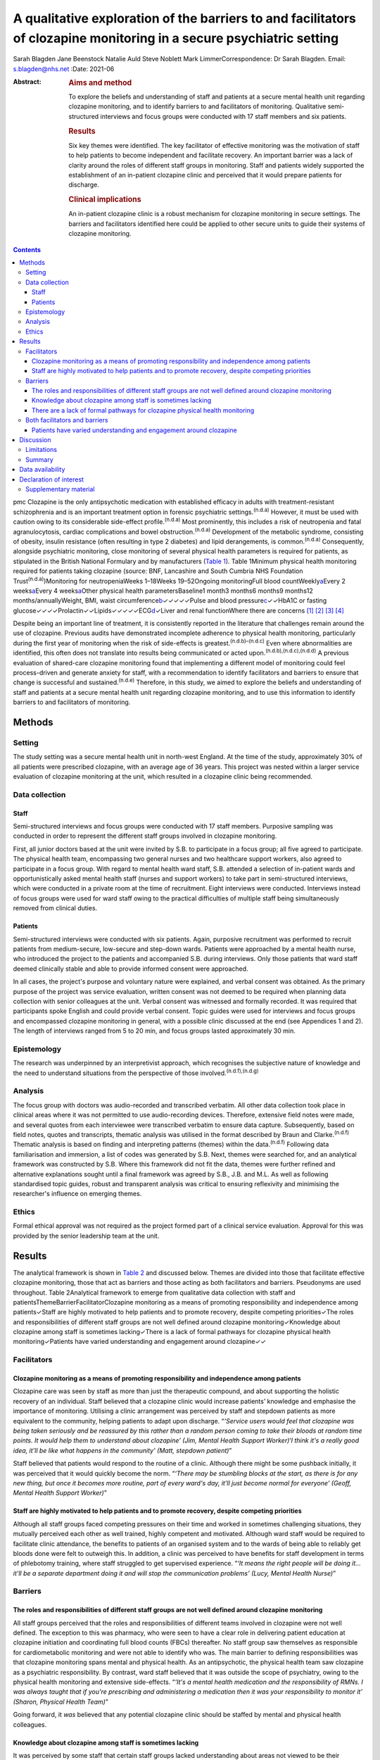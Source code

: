 =====================================================================================================================
A qualitative exploration of the barriers to and facilitators of clozapine monitoring in a secure psychiatric setting
=====================================================================================================================

Sarah Blagden
Jane Beenstock
Natalie Auld
Steve Noblett
Mark LimmerCorrespondence: Dr Sarah Blagden. Email: s.blagden@nhs.net
:Date: 2021-06

:Abstract:
   .. rubric:: Aims and method
      :name: sec_a1

   To explore the beliefs and understanding of staff and patients at a
   secure mental health unit regarding clozapine monitoring, and to
   identify barriers to and facilitators of monitoring. Qualitative
   semi-structured interviews and focus groups were conducted with 17
   staff members and six patients.

   .. rubric:: Results
      :name: sec_a2

   Six key themes were identified. The key facilitator of effective
   monitoring was the motivation of staff to help patients to become
   independent and facilitate recovery. An important barrier was a lack
   of clarity around the roles of different staff groups in monitoring.
   Staff and patients widely supported the establishment of an
   in-patient clozapine clinic and perceived that it would prepare
   patients for discharge.

   .. rubric:: Clinical implications
      :name: sec_a3

   An in-patient clozapine clinic is a robust mechanism for clozapine
   monitoring in secure settings. The barriers and facilitators
   identified here could be applied to other secure units to guide their
   systems of clozapine monitoring.


.. contents::
   :depth: 3
..

pmc
Clozapine is the only antipsychotic medication with established efficacy
in adults with treatment-resistant schizophrenia and is an important
treatment option in forensic psychiatric settings.\ :sup:`(n.d.a)`
However, it must be used with caution owing to its considerable
side-effect profile.\ :sup:`(n.d.a)` Most prominently, this includes a
risk of neutropenia and fatal agranulocytosis, cardiac complications and
bowel obstruction.\ :sup:`(n.d.a)` Development of the metabolic
syndrome, consisting of obesity, insulin resistance (often resulting in
type 2 diabetes) and lipid derangements, is common.\ :sup:`(n.d.a)`
Consequently, alongside psychiatric monitoring, close monitoring of
several physical health parameters is required for patients, as
stipulated in the British National Formulary and by manufacturers
(`Table 1 <#tab01>`__). Table 1Minimum physical health monitoring
required for patients taking clozapine (source: BNF, Lancashire and
South Cumbria NHS Foundation Trust\ :sup:`(n.d.a)`)Monitoring for
neutropeniaWeeks 1–18Weeks 19–52Ongoing monitoringFull blood
countWeekly\ `a <#tfn1_1>`__\ Every 2 weeks\ `a <#tfn1_1>`__\ Every 4
weeks\ `a <#tfn1_1>`__\ Other physical health parametersBaseline1 month3
months6 months9 months12 months/annuallyWeight, BMI, waist
circumference\ `b <#tfn1_2>`__\ ✓✓✓✓✓Pulse and blood
pressure\ `c <#tfn1_3>`__\ ✓✓HbA1C or fasting
glucose✓✓✓✓Prolactin✓✓Lipids✓✓✓✓✓ECG\ `d <#tfn1_4>`__\ ✓Liver and renal
functionWhere there are concerns [1]_ [2]_ [3]_ [4]_

Despite being an important line of treatment, it is consistently
reported in the literature that challenges remain around the use of
clozapine. Previous audits have demonstrated incomplete adherence to
physical health monitoring, particularly during the first year of
monitoring when the risk of side-effects is
greatest.\ :sup:`(n.d.b)–(n.d.c)` Even where abnormalities are
identified, this often does not translate into results being
communicated or acted upon.\ :sup:`(n.d.b),(n.d.c),(n.d.d)` A previous
evaluation of shared-care clozapine monitoring found that implementing a
different model of monitoring could feel process-driven and generate
anxiety for staff, with a recommendation to identify facilitators and
barriers to ensure that change is successful and
sustained.\ :sup:`(n.d.e)` Therefore, in this study, we aimed to explore
the beliefs and understanding of staff and patients at a secure mental
health unit regarding clozapine monitoring, and to use this information
to identify barriers to and facilitators of monitoring.

.. _sec1:

Methods
=======

.. _sec1-1:

Setting
-------

The study setting was a secure mental health unit in north-west England.
At the time of the study, approximately 30% of all patients were
prescribed clozapine, with an average age of 36 years. This project was
nested within a larger service evaluation of clozapine monitoring at the
unit, which resulted in a clozapine clinic being recommended.

.. _sec1-2:

Data collection
---------------

.. _sec1-2-1:

Staff
~~~~~

Semi-structured interviews and focus groups were conducted with 17 staff
members. Purposive sampling was conducted in order to represent the
different staff groups involved in clozapine monitoring.

First, all junior doctors based at the unit were invited by S.B. to
participate in a focus group; all five agreed to participate. The
physical health team, encompassing two general nurses and two healthcare
support workers, also agreed to participate in a focus group. With
regard to mental health ward staff, S.B. attended a selection of
in-patient wards and opportunistically asked mental health staff (nurses
and support workers) to take part in semi-structured interviews, which
were conducted in a private room at the time of recruitment. Eight
interviews were conducted. Interviews instead of focus groups were used
for ward staff owing to the practical difficulties of multiple staff
being simultaneously removed from clinical duties.

.. _sec1-2-2:

Patients
~~~~~~~~

Semi-structured interviews were conducted with six patients. Again,
purposive recruitment was performed to recruit patients from
medium-secure, low-secure and step-down wards. Patients were approached
by a mental health nurse, who introduced the project to the patients and
accompanied S.B. during interviews. Only those patients that ward staff
deemed clinically stable and able to provide informed consent were
approached.

In all cases, the project's purpose and voluntary nature were explained,
and verbal consent was obtained. As the primary purpose of the project
was service evaluation, written consent was not deemed to be required
when planning data collection with senior colleagues at the unit. Verbal
consent was witnessed and formally recorded. It was required that
participants spoke English and could provide verbal consent. Topic
guides were used for interviews and focus groups and encompassed
clozapine monitoring in general, with a possible clinic discussed at the
end (see Appendices 1 and 2). The length of interviews ranged from 5 to
20 min, and focus groups lasted approximately 30 min.

.. _sec1-3:

Epistemology
------------

The research was underpinned by an interpretivist approach, which
recognises the subjective nature of knowledge and the need to understand
situations from the perspective of those
involved.\ :sup:`(n.d.f),(n.d.g)`

.. _sec1-4:

Analysis
--------

The focus group with doctors was audio-recorded and transcribed
verbatim. All other data collection took place in clinical areas where
it was not permitted to use audio-recording devices. Therefore,
extensive field notes were made, and several quotes from each
interviewee were transcribed verbatim to ensure data capture.
Subsequently, based on field notes, quotes and transcripts, thematic
analysis was utilised in the format described by Braun and
Clarke.\ :sup:`(n.d.f)` Thematic analysis is based on finding and
interpreting patterns (themes) within the data.\ :sup:`(n.d.f)`
Following data familiarisation and immersion, a list of codes was
generated by S.B. Next, themes were searched for, and an analytical
framework was constructed by S.B. Where this framework did not fit the
data, themes were further refined and alternative explanations sought
until a final framework was agreed by S.B., J.B. and M.L. As well as
following standardised topic guides, robust and transparent analysis was
critical to ensuring reflexivity and minimising the researcher's
influence on emerging themes.

.. _sec1-5:

Ethics
------

Formal ethical approval was not required as the project formed part of a
clinical service evaluation. Approval for this was provided by the
senior leadership team at the unit.

.. _sec2:

Results
=======

The analytical framework is shown in `Table 2 <#tab02>`__ and discussed
below. Themes are divided into those that facilitate effective clozapine
monitoring, those that act as barriers and those acting as both
facilitators and barriers. Pseudonyms are used throughout. Table
2Analytical framework to emerge from qualitative data collection with
staff and patientsThemeBarrierFacilitatorClozapine monitoring as a means
of promoting responsibility and independence among patients✓Staff are
highly motivated to help patients and to promote recovery, despite
competing priorities✓The roles and responsibilities of different staff
groups are not well defined around clozapine monitoring✓Knowledge about
clozapine among staff is sometimes lacking✓There is a lack of formal
pathways for clozapine physical health monitoring✓Patients have varied
understanding and engagement around clozapine✓✓

.. _sec2-1:

Facilitators
------------

.. _sec2-1-1:

Clozapine monitoring as a means of promoting responsibility and independence among patients
~~~~~~~~~~~~~~~~~~~~~~~~~~~~~~~~~~~~~~~~~~~~~~~~~~~~~~~~~~~~~~~~~~~~~~~~~~~~~~~~~~~~~~~~~~~

Clozapine care was seen by staff as more than just the therapeutic
compound, and about supporting the holistic recovery of an individual.
Staff believed that a clozapine clinic would increase patients’
knowledge and emphasise the importance of monitoring. Utilising a clinic
arrangement was perceived by staff and stepdown patients as more
equivalent to the community, helping patients to adapt upon discharge.
“*‘Service users would feel that clozapine was being taken seriously and
be reassured by this rather than a random person coming to take their
bloods at random time points. It would help them to understand about
clozapine’ (Jim, Mental Health Support Worker)‘I think it's a really
good idea, it'll be like what happens in the community’ (Matt, stepdown
patient)*”

Staff believed that patients would respond to the routine of a clinic.
Although there might be some pushback initially, it was perceived that
it would quickly become the norm. “*‘There may be stumbling blocks at
the start, as there is for any new thing, but once it becomes more
routine, part of every ward's day, it'll just become normal for
everyone’ (Geoff, Mental Health Support Worker)*”

.. _sec2-1-2:

Staff are highly motivated to help patients and to promote recovery, despite competing priorities
~~~~~~~~~~~~~~~~~~~~~~~~~~~~~~~~~~~~~~~~~~~~~~~~~~~~~~~~~~~~~~~~~~~~~~~~~~~~~~~~~~~~~~~~~~~~~~~~~

Although all staff groups faced competing pressures on their time and
worked in sometimes challenging situations, they mutually perceived each
other as well trained, highly competent and motivated. Although ward
staff would be required to facilitate clinic attendance, the benefits to
patients of an organised system and to the wards of being able to
reliably get bloods done were felt to outweigh this. In addition, a
clinic was perceived to have benefits for staff development in terms of
phlebotomy training, where staff struggled to get supervised experience.
“*‘It means the right people will be doing it… it'll be a separate
department doing it and will stop the communication problems’ (Lucy,
Mental Health Nurse)*”

.. _sec2-2:

Barriers
--------

.. _sec2-2-1:

The roles and responsibilities of different staff groups are not well defined around clozapine monitoring
~~~~~~~~~~~~~~~~~~~~~~~~~~~~~~~~~~~~~~~~~~~~~~~~~~~~~~~~~~~~~~~~~~~~~~~~~~~~~~~~~~~~~~~~~~~~~~~~~~~~~~~~~

All staff groups perceived that the roles and responsibilities of
different teams involved in clozapine were not well defined. The
exception to this was pharmacy, who were seen to have a clear role in
delivering patient education at clozapine initiation and coordinating
full blood counts (FBCs) thereafter. No staff group saw themselves as
responsible for cardiometabolic monitoring and were not able to identify
who was. The main barrier to defining responsibilities was that
clozapine monitoring spans mental and physical health. As an
antipsychotic, the physical health team saw clozapine as a psychiatric
responsibility. By contrast, ward staff believed that it was outside the
scope of psychiatry, owing to the physical health monitoring and
extensive side-effects. “*‘It's a mental health medication and the
responsibility of RMNs. I was always taught that if you're prescribing
and administering a medication then it was your responsibility to
monitor it’ (Sharon, Physical Health Team)*”

Going forward, it *was* believed that any potential clozapine clinic
should be staffed by mental and physical health colleagues.

.. _sec2-2-2:

Knowledge about clozapine among staff is sometimes lacking
~~~~~~~~~~~~~~~~~~~~~~~~~~~~~~~~~~~~~~~~~~~~~~~~~~~~~~~~~~

It was perceived by some staff that certain staff groups lacked
understanding about areas not viewed to be their responsibility,
particularly cardiometabolic monitoring among ward staff. There was
concern about this among experienced staff, who believed that
undergraduate training around clozapine had declined. They suggested
that robust training was needed for forensic staff, given the widespread
use of clozapine. “*‘It was drilled in when I was training that you had
to ask everyone on clozapine about their bowel habit every morning but
I'm not sure they're doing it now’ (Steve, Mental Health Nurse)‘The
experienced nurses do this very well. They're well informed about the
importance of monitoring clozapine. The new nurses really struggle, they
don't know the side effects’ (Kristina, Doctor)*”

.. _sec2-2-3:

There are a lack of formal pathways for clozapine physical health monitoring
~~~~~~~~~~~~~~~~~~~~~~~~~~~~~~~~~~~~~~~~~~~~~~~~~~~~~~~~~~~~~~~~~~~~~~~~~~~~

Just as it was not clear who was responsible, it was also believed that
pathways for testing and acting upon abnormal physical health results
were lacking. Different wards sometimes had different systems, which
made it difficult to keep track of how and whether things were done.
Staff widely acknowledged that there was a need to organise monitoring,
supported by electronic systems. It was believed that it would be
difficult to train all staff to do this, and that a clinic model would
create a discrete group competent in this. “*‘There's not any formalised
process and I think that is probably one of the problems as to why the
clinic would be useful I guess’ (Tom, Doctor)‘The same people would be
doing it all the time and would know what they were doing’ (Carly,
Mental Health Nurse)*”

.. _sec2-3:

Both facilitators and barriers
------------------------------

.. _sec2-3-1:

Patients have varied understanding and engagement around clozapine
~~~~~~~~~~~~~~~~~~~~~~~~~~~~~~~~~~~~~~~~~~~~~~~~~~~~~~~~~~~~~~~~~~

Although most patients were aware that some form of monitoring was
required for clozapine, their understanding varied. This was apparent
when discussing the reasons for the regular FBCs. “*‘It's for
cholesterol isn't it’ (Kyle, low-secure patient)‘It's for the white cell
isn't it’ (Warren, low-secure patient)‘It's for the green light isn't
it?’ (Elaine, medium-secure patient)*”

Aside from regular FBCs, patients had minimal awareness of any other
monitoring and were usually only aware of side-effects if they had
experienced them. “*‘I can't go to the toilet’ (Colin, medium-secure
patient)*”

Nevertheless, patients understood why they took clozapine and perceived
it favourably for psychiatric symptoms. “*‘Within a few weeks I was more
stable and they [hallucinations] disappeared, I sometimes miss them
though. Some of them were my mates’ (William, stepdown patients)*”

Patients were used to a model of care that required little effort, and
staff felt that it could be a struggle to engage some. Likewise, some
patients described the convenience of the current system. “*‘We struggle
to get patients to go and see the GP. It's a challenge just to get
people out of bed and to come to the ward clinic room’ (Steve, Mental
Health Nurse)‘I'm quite happy with how it is at the moment… more
convenient’ (Kyle, low-secure patient)*”

.. _sec3:

Discussion
==========

Effective monitoring of physical health parameters and side-effects is a
must-do aspect of clozapine care to prevent serious incidents in the
short term, as well as the long-term health effects of cardiometabolic
complications. Despite this, studies repeatedly report that adherence to
the required monitoring, in both in-patient and community settings, is
incomplete.\ :sup:`(n.d.b)–(n.d.d),(n.d.h),(n.d.i)` Although clozapine
is widely used in forensic settings, there is very little published
literature relating to its use here. This qualitative study has provided
valuable insight into clozapine monitoring in a secure unit and has
identified facilitators and barriers to effective monitoring. These are
displayed in `Fig. 1 <#fig01>`__ in the format of Lewin's force field
analysis, which depicts change as a state of imbalance between driving
and resisting forces, with change achieved by increasing the
facilitators, reducing the barriers, or both.\ :sup:`(n.d.j),(n.d.k)`
Fig. 1Force field analysis of forces driving and resisting change in
relation to clozapine monitoring.\ :sup:`(n.d.j),(n.d.k)`

The key facilitator was the motivation of staff to facilitate recovery
and prepare patients for discharge. Staff understood the risks of not
effectively monitoring clozapine and were keen to implement a more
efficient model. This mirrors the findings of a previous evaluation of
community shared-care clozapine monitoring, where forensic healthcare
professionals were motivated by enabling patients to develop skills for
independence.\ :sup:`(n.d.e)` Both staff and patients believed that
physical and mental healthcare were equally important for people taking
clozapine.\ :sup:`(n.d.e)` In our study, there was a range of
understanding among patients, with stepdown patients having greater
understanding of the associated benefits of monitoring. Their engagement
is a further key facilitator to be harnessed. Linked to this, staff
noted that patients responded favourably to routine, and that
consistency should be a core component of clozapine monitoring.

In terms of barriers, an important finding was that roles and
responsibilities for monitoring were not clearly defined and inter-team
communication was sometimes lacking. Spanning mental and physical
health, clozapine monitoring was widely perceived to be outside the
scope of practice of the different teams involved. These factors have
previously been identified as key determinants of psychiatrists’
practice in relation to clozapine, and major contributors to low rates
and inconsistency of follow-up.\ :sup:`(n.d.i)` Likewise, there was
sometimes a lack of knowledge about clozapine monitoring, particularly
aspects that staff did not perceive as their responsibility. Although
the FBC component was widely understood, as results must be available to
enable clozapine dispensing, some staff perceived understanding of
cardiometabolic monitoring to be limited among ward staff, despite the
widespread prevalence of these complications. Defined roles and
responsibilities must be supported by robust pathways for clozapine
monitoring. Inconsistent documentation, limited knowledge about
clozapine and a lack of communication between teams have previously been
shown to limit improvements when abnormalities are
detected.\ :sup:`(n.d.l),(n.d.d)` Logistically, access to
phlebotomy-trained staff was a key barrier to on-schedule monitoring,
which has been highlighted in previous audits of clozapine
monitoring.\ :sup:`(n.d.b),(n.d.m)` From a patient perspective,
monitoring was passive, and many had little insight into the monitoring
requirements. Although there were more barriers than facilitators with
respect to changing the clozapine monitoring system, the facilitators
were strong motivators, so it is anticipated that they will drive the
proposed change and allow the barriers identified to be overcome.

Although not widely explored in the academic literature, there is some
consensus as to what gold-standard clozapine monitoring encompasses, and
this study adds to this. First, it is essential that staff and patients
perceive clozapine monitoring as a tool for facilitating patient
recovery, independence and safety, and not simply as the process for
supplying a medication.\ :sup:`(n.d.e)` Patient education should not be
a one-off event but should be repeated throughout treatment, especially
as patients may be unwell at the time of clozapine initiation and have
low health literacy.\ :sup:`(n.d.n)` Clozapine monitoring must be
supported by care pathways and effective interventions to ensure that,
first, monitoring takes place and, second, that abnormal findings are
actioned.\ :sup:`(n.d.d)` Pathways should be standardised so that they
can be easily followed by busy staff working across wards. Any system of
monitoring must be supported by electronic tools to keep track of
monitoring.\ :sup:`(n.d.d)` An in-patient clozapine clinic is an
effective system for clozapine monitoring that is widely supported by
staff and patients. This provides FBC monitoring, along with monitoring
of other physical health parameters and side-effects. In terms of
staffing, multidisciplinary representation is likely to be effective,
with mental and physical health co-staffing supported in this study.
Several senior staff members in our study raised concerns about
undergraduate training around clozapine. Given the complex monitoring
and severe side-effects, robust training on clozapine should be
encompassed by undergraduate mental health nursing degrees and a
mandatory workplace training module. Where establishment of a clozapine
clinic is not feasible, it is recommended that, as a minimum, a
clozapine pathway is established that defines the roles and
responsibilities of different staff groups and triggers appropriate
communication and actions where abnormal results are identified. This
should be underpinned by an electronic system that simplifies the
process and is accessible by the relevant staff.

.. _sec3-1:

Limitations
-----------

As with much qualitative work, there were small numbers of participants,
and they were interviewed in a single location. This restricts the
transferability of results, as some may be specific to the individual
setting. However, the findings reinforce those from the wider
literature, and beliefs and challenges have been identified that are
widely applicable to mental health settings.

A further limitation is the possibility that the results were influenced
by recall and social desirability bias. Furthermore, as patients were
approached by a senior nurse, it is possible that patients with a
favourable attitude towards clozapine or a good relationship with staff
were recruited.

.. _sec3-2:

Summary
-------

Clozapine is widely used in forensic settings, yet considerable
challenges remain around its use, particularly ensuring on-schedule
monitoring of physical health parameters. The reasons underlying this
have not previously been widely explored, and this qualitative study
adds to the evidence base by identifying facilitators of and barriers to
monitoring. Forensic healthcare staff are highly motivated to promote
skills for independence and recovery among patients, and understand the
role of clozapine care in this. This motivation and enthusiasm is a core
facilitator of positive change and increases the likelihood that change
will be sustained. Formal procedures and pathways must be in place to
underlie clozapine monitoring, supported by electronic systems and
tools. A clozapine clinic is a robust mechanism for providing in-patient
clozapine monitoring in secure settings that is widely supported by
staff and patients, and prepares patients for transition to the
community. These findings can be applied to other mental health units to
optimise their systems of clozapine monitoring.

We thank all of the staff who facilitated this project. Most
importantly, we thank all of the patients and staff who participated.

.. _sec-das:

Data availability
=================

The data that support the findings of this study are available upon
reasonable request from the corresponding author, S.B. The data are not
publicly available due to their containing information that could
compromise the privacy of participants.

**Sarah Blagden** is Public Health Specialty Registrar at Health
Education North West, Liverpool, UK, and Lancashire and South Cumbria
NHS Foundation Trust, Preston, UK. **Jane Beenstock** is Consultant in
Public Health at Lancashire and South Cumbria NHS Foundation Trust,
Preston; and the Division of Health Research, Lancaster University,
Lancaster, UK. **Natalie Auld** is Pharmacy Technician at Lancashire and
South Cumbria NHS Foundation Trust, Preston, UK. **Steve Noblett** is
Consultant Forensic Psychiatrist at Lancashire and South Cumbria NHS
Foundation Trust, Preston, UK. **Mark Limmer** is Senior Lecturer in
Public Health at the Division of Health Research, Lancaster University,
Lancaster, UK.

S.B., J.B., N.A. and S.N. were involved in the conception and design of
the study. S.B. was responsible for the acquisition of data. S.B., J.B.
and M.L. were involved in the analysis and interpretation of data. S.B.
initially drafted the manuscript, and all authors were involved in
revising it critically and approving the final version.

.. _nts3:

Declaration of interest
=======================

None.

.. _sec4:

Supplementary material
----------------------

For supplementary material accompanying this paper visit
http://doi.org/10.1192/bjb.2020.100.

.. container:: caption

   .. rubric:: 

   click here to view supplementary material

**Clozapine monitoring – staff topic guide (interviews and focus
groups)** Can you tell me about your role?Can you tell what you
understand about clozapine monitoring? Prompts: Why do you think
clozapine monitoring is important?What are the risks to patients if
monitoring is not done correctly?Can you tell me about your role with
regards to clozapine?What is your understanding of how clozapine is
currently monitored here? Prompts: Full blood countsPhysical health
parameters, side-effectsPatient educationDo you think the current system
of monitoring works well?Who do you think should be responsible for
clozapine monitoring here? Prompts: Full blood countsPhysical health
parametersSide-effectsWhat do you think is the role of the ward staff,
physical health team, pharmacy, consultant and medical staff?What do you
think is the role of the service user in monitoring their clozapine?
Prompts: Do many patients self-medicate?How are patients on clozapine
prepared for discharge?Do you think service users should be more
involved in monitoring their clozapine?Do you think service users are
given sufficient education about clozapine when they are initiated on it
and throughout their treatment?What do you understand about how
clozapine is electronically monitored? Prompts: FBCsPhysical health
bloods, clozapine levels, ECGs etcSide-effectsHow do you think this
could be improved?Are there any aspects of clozapine monitoring that you
think work particularly well here?Are there any aspects of clozapine
monitoring that you think would benefit from improvement?What barriers
do you think there are to clozapine monitoring here?Can you think of
anything that could be done to improve the system of clozapine
monitoring here?What do you think about the idea of a clozapine clinic
that service users attend for all aspects of clozapine monitoring?
Prompts: Where do you think this should be?Who do you think should run
this?Would this work for all service users?Is there anything else with
regards to clozapine that we haven't discussed and that you would like
to mention?

Can you tell me what you understand about clozapine? Prompts: Why do you
think you take clozapine?How long have you been taking clozapine for?Has
clozapine worked well for your symptoms?Did you start clozapine during
this admission or previously?When you started on clozapine, what
information was given to you about it? Prompts: Who gave you this
information?Was this spoken or written information?Can you tell me what
you understand about the side-effects of clozapine? Prompts: Were you
given information about side-effects before you started taking
clozapine?Were you given information about how to prevent any
side-effects?Have you experienced any side-effects from taking
clozapine? Tell me about thisCan you tell me about the monitoring that
you have to have for clozapine? Prompts: How often does this happen?Do
you understand what they're monitoring for?Do you receive the results of
your blood tests?Who do you think is responsible for monitoring your
clozapine?Aside from the regular blood tests for the green, amber, red
result, do you have any other monitoring for clozapine? Prompts: Do
staff on the ward measure your weight and ask about your bowels?Do you
have blood tests for other things as part of your clozapine monitoring?
(blood sugar, cholesterol etc)Low secure and step-down only – can you
tell me what you understand about how your clozapine will be monitored
and dispensed in the community when you leave hospital?What do you think
about the idea of having a clinic on the hospital site where you'd go to
have your clozapine monitoring done?Is there anything else about
clozapine that we haven't mentioned and that you'd like to discuss?

.. container:: references csl-bib-body hanging-indent
   :name: refs

   .. container:: csl-entry
      :name: ref-ref1

      n.d.a.

   .. container:: csl-entry
      :name: ref-ref2

      n.d.b.

   .. container:: csl-entry
      :name: ref-ref3

      n.d.m.

   .. container:: csl-entry
      :name: ref-ref4

      n.d.l.

   .. container:: csl-entry
      :name: ref-ref5

      n.d.c.

   .. container:: csl-entry
      :name: ref-ref6

      n.d.d.

   .. container:: csl-entry
      :name: ref-ref7

      n.d.e.

   .. container:: csl-entry
      :name: ref-ref8

      n.d.f.

   .. container:: csl-entry
      :name: ref-ref9

      n.d.g.

   .. container:: csl-entry
      :name: ref-ref10

      n.d.h.

   .. container:: csl-entry
      :name: ref-ref11

      n.d.i.

   .. container:: csl-entry
      :name: ref-ref12

      n.d.j.

   .. container:: csl-entry
      :name: ref-ref13

      n.d.k.

   .. container:: csl-entry
      :name: ref-ref14

      n.d.n.

.. [1]
   More frequent monitoring will be required if abnormal results are
   obtained.

.. [2]
   Weight should be measured regularly during the first 3 months of
   clozapine treatment.

.. [3]
   Blood pressure and pulse must be checked regularly during titration
   of clozapine.

.. [4]
   If there are clear cardiac risk factors or an established cardiac
   comorbidity, troponin and C-reactive protein (CRP) should also be
   checked at baseline prior to initiation.
